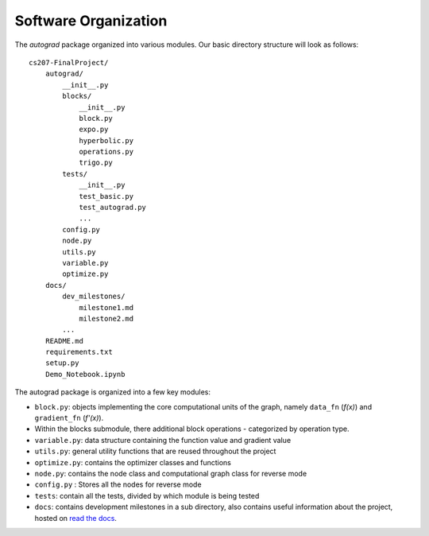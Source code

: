 Software Organization
=====================

The `autograd` package organized into various modules. Our basic directory structure will look as follows::

    cs207-FinalProject/
        autograd/
            __init__.py
            blocks/
                __init__.py
                block.py
                expo.py
                hyperbolic.py
                operations.py
                trigo.py
            tests/
                __init__.py
                test_basic.py
                test_autograd.py
                ...
            config.py
            node.py
            utils.py
            variable.py
            optimize.py
        docs/
            dev_milestones/
                milestone1.md
                milestone2.md
            ...
        README.md
        requirements.txt
        setup.py
        Demo_Notebook.ipynb


The autograd package is organized into a few key modules:

- ``block.py``: objects implementing the core computational units of the graph, namely ``data_fn`` (*f(x)*) and ``gradient_fn`` (*f'(x)*).

- Within the blocks submodule, there additional block operations - categorized by operation type.

- ``variable.py``: data structure containing the function value and gradient value

- ``utils.py``: general utility functions that are reused throughout the project

- ``optimize.py``: contains the optimizer classes and functions

- ``node.py``: contains the node class and computational graph class for reverse mode

- ``config.py`` : Stores all the nodes for reverse mode

- ``tests``: contain all the tests, divided by which module is being tested

- ``docs``: contains development milestones in a sub directory, also contains useful information about the project, hosted on `read the docs <https://autograd.readthedocs.io/en/latest/#>`_.
